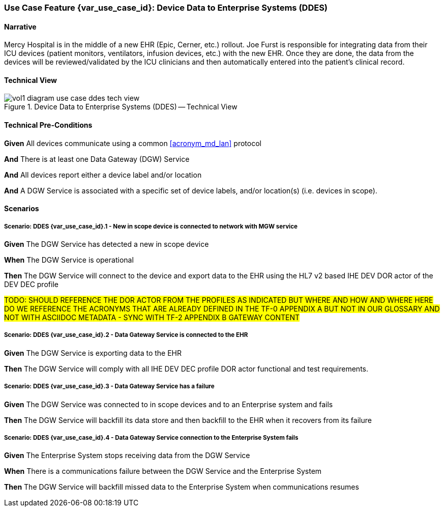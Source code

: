 // = Use Case Feature: Device Data to Enterprise Systems (DDES)

[sdpi_offset=5]
=== Use Case Feature {var_use_case_id}: Device Data to Enterprise Systems (DDES)

==== Narrative

Mercy Hospital is in the middle of a new EHR (Epic, Cerner, etc.) rollout.  Joe Furst is responsible for integrating data from their ICU devices (patient monitors, ventilators, infusion devices, etc.) with the new EHR.  Once they are done, the data from the devices will be reviewed/validated by the ICU clinicians and then automatically entered into the patient’s clinical record.

==== Technical View

.Device Data to Enterprise Systems (DDES) -- Technical View

image::../images/vol1-diagram-use-case-ddes-tech-view.svg[]

==== Technical Pre-Conditions

*Given* All devices communicate using a common <<acronym_md_lan>> protocol

*And* There is at least one Data Gateway (DGW) Service

*And* All devices report either a device label and/or location

*And* A DGW Service is associated with a specific set of device labels, and/or location(s) (i.e. devices in scope).

==== Scenarios

===== Scenario: DDES {var_use_case_id}.1 - New in scope device is connected to network with MGW service

*Given* The DGW Service has detected a new in scope device

*When* The DGW Service is operational

*Then* The DGW Service will connect to the device and export data to the EHR using the HL7 v2 based IHE DEV DOR actor of the DEV DEC profile

#TODO:  SHOULD REFERENCE THE DOR ACTOR FROM THE PROFILES AS INDICATED BUT WHERE AND HOW AND WHERE HERE DO WE REFERENCE THE ACRONYMS THAT ARE ALREADY DEFINED IN THE TF-0 APPENDIX A BUT NOT IN OUR GLOSSARY AND NOT WITH ASCIIDOC METADATA - SYNC WITH TF-2 APPENDIX B GATEWAY CONTENT#

===== Scenario: DDES {var_use_case_id}.2 - Data Gateway Service is connected to the EHR

*Given* The DGW Service is exporting data to the EHR

*Then* The DGW Service will comply with all IHE DEV DEC profile DOR actor functional and test requirements.

===== Scenario: DDES {var_use_case_id}.3 - Data Gateway Service has a failure

*Given* The DGW Service was connected to in scope devices and to an Enterprise system and fails

*Then* The DGW Service will backfill its data store and then backfill to the EHR when it recovers from its failure

===== Scenario: DDES {var_use_case_id}.4 - Data Gateway Service connection to the Enterprise System fails

*Given* The Enterprise System stops receiving data from the DGW Service

*When* There is a communications failure between the DGW Service and the Enterprise System

*Then* The DGW Service will backfill missed data to the Enterprise System when communications resumes



